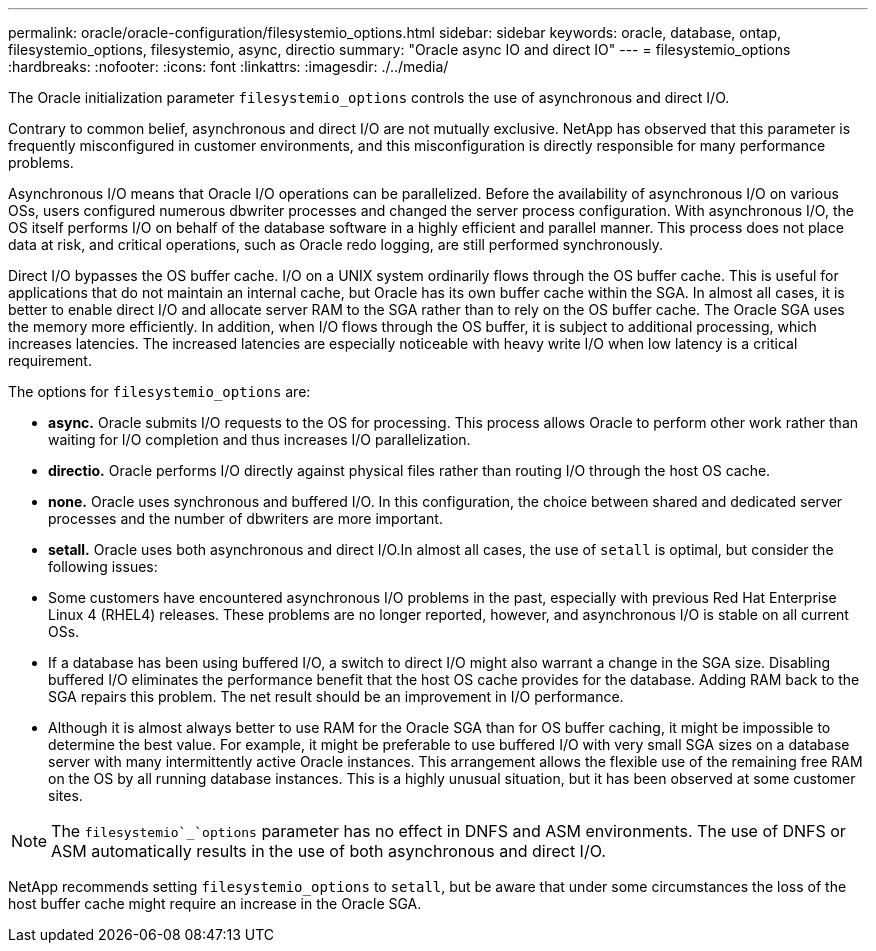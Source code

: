 ---
permalink: oracle/oracle-configuration/filesystemio_options.html
sidebar: sidebar
keywords: oracle, database, ontap, filesystemio_options, filesystemio, async, directio
summary: "Oracle async IO and direct IO"
---
= filesystemio_options
:hardbreaks:
:nofooter:
:icons: font
:linkattrs:
:imagesdir: ./../media/

[.lead]
The Oracle initialization parameter `filesystemio_options` controls the use of asynchronous and direct I/O.

Contrary to common belief, asynchronous and direct I/O are not mutually exclusive. NetApp has observed that this parameter is frequently misconfigured in customer environments, and this misconfiguration is directly responsible for many performance problems.

Asynchronous I/O means that Oracle I/O operations can be parallelized. Before the availability of asynchronous I/O on various OSs, users configured numerous dbwriter processes and changed the server process configuration. With asynchronous I/O, the OS itself performs I/O on behalf of the database software in a highly efficient and parallel manner. This process does not place data at risk, and critical operations, such as Oracle redo logging, are still performed synchronously.

Direct I/O bypasses the OS buffer cache. I/O on a UNIX system ordinarily flows through the OS buffer cache. This is useful for applications that do not maintain an internal cache, but Oracle has its own buffer cache within the SGA. In almost all cases, it is better to enable direct I/O and allocate server RAM to the SGA rather than to rely on the OS buffer cache. The Oracle SGA uses the memory more efficiently. In addition, when I/O flows through the OS buffer, it is subject to additional processing, which increases latencies. The increased latencies are especially noticeable with heavy write I/O when low latency is a critical requirement.

The options for `filesystemio_options` are:

* *async.* Oracle submits I/O requests to the OS for processing. This process allows Oracle to perform other work rather than waiting for I/O completion and thus increases I/O parallelization.
* *directio.* Oracle performs I/O directly against physical files rather than routing I/O through the host OS cache.
* *none.* Oracle uses synchronous and buffered I/O. In this configuration, the choice between shared and dedicated server processes and the number of dbwriters are more important.
* *setall.* Oracle uses both asynchronous and direct I/O.In almost all cases, the use of `setall` is optimal, but consider the following issues:

* Some customers have encountered asynchronous I/O problems in the past, especially with previous Red Hat Enterprise Linux 4 (RHEL4) releases. These problems are no longer reported, however, and asynchronous I/O is stable on all current OSs.
* If a database has been using buffered I/O, a switch to direct I/O might also warrant a change in the SGA size. Disabling buffered I/O eliminates the performance benefit that the host OS cache provides for the database. Adding RAM back to the SGA repairs this problem. The net result should be an improvement in I/O performance.
* Although it is almost always better to use RAM for the Oracle SGA than for OS buffer caching, it might be impossible to determine the best value. For example, it might be preferable to use buffered I/O with very small SGA sizes on a database server with many intermittently active Oracle instances. This arrangement allows the flexible use of the remaining free RAM on the OS by all running database instances. This is a highly unusual situation, but it has been observed at some customer sites.

[NOTE]
The `filesystemio`_`options` parameter has no effect in DNFS and ASM environments. The use of DNFS or ASM automatically results in the use of both asynchronous and direct I/O.

NetApp recommends setting `filesystemio_options` to `setall`, but be aware that under some circumstances the loss of the host buffer cache might require an increase in the Oracle SGA.
